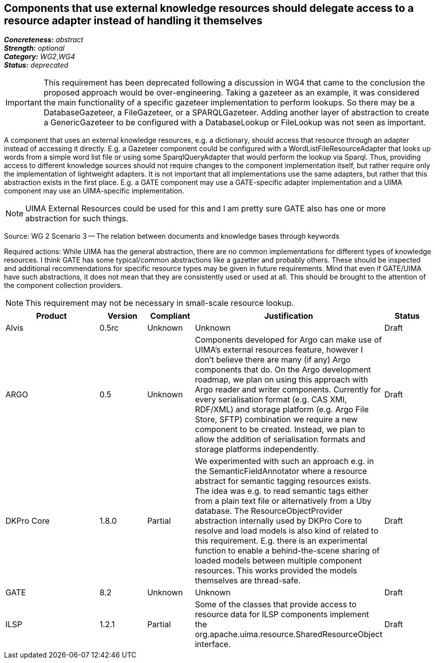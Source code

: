 == Components that use external knowledge resources should delegate access to a resource adapter instead of handling it themselves

[%hardbreaks]
[small]#*_Concreteness:_* __abstract__#
[small]#*_Strength:_*     __optional__#
[small]#*_Category:_*     __WG2__,__WG4__#
[small]#*_Status:_*       __deprecated__#

IMPORTANT: This requirement has been deprecated following a discussion in WG4 that came to the conclusion the proposed approach would be over-engineering. Taking a gazeteer as an example, it was
considered the main functionality of a specific gazeteer implementation to perform lookups. So there may be a DatabaseGazeteer, a FileGazeteer, or a SPARQLGazeteer. Adding another layer of abstraction to create a GenericGazeteer to be configured with a DatabaseLookup or FileLookup was not seen as important.

A component that uses an external knowledge resources, e.g. a dictionary, should access that resource through an adapter instead of accessing it directly. E.g. a Gazeteer component could be configured with a WordListFileResourceAdapter that looks up words from a simple word list file or using some SparqlQueryAdapter that would perform the lookup via Sparql. Thus, providing access to different knowledge sources should not require changes to the component implementation itself, but rather require only the implementation of lightweight adapters. It is not important that all implementations use the same adapters, but rather that this abstraction exists in the first place. E.g. a GATE component may use a GATE-specific adapter implementation and a UIMA component may use an UIMA-specific implementation.

NOTE: UIMA External Resources could be used for this and I am pretty sure GATE also has one or more abstraction for such things.

Source: WG 2 Scenario 3 — The relation between documents and knowledge bases through keywords

Required actions: While UIMA has the general abstraction, there are no common implementations for different types of knowledge resources. I think GATE has some typical/common abstractions like a gazetter and probably others. These should be inspected and additional recommendations for specific resource types may be given in future requirements. Mind that even if GATE/UIMA have such abstractions, it does not mean that they are consistently used or used at all. This should be brought to the attention of the component collection providers.

NOTE: This requirement may not be necessary in small-scale resource lookup.

// Below is an example of how a compliance evaluation table could look. This is presently optional
// and may be moved to a more structured/principled format later maintained in separate files.
[cols="2,1,1,4,1"]
|====
|Product|Version|Compliant|Justification|Status

| Alvis
| 0.5rc
| Unknown
| Unknown
| Draft

| ARGO
| 0.5
| Unknown
| Components developed for Argo can make use of UIMA's external resources feature, however I don't believe there are many (if any) Argo components that do.  On the Argo development roadmap, we plan on using this approach with Argo reader and writer components.  Currently for every serialisation format (e.g. CAS XMI, RDF/XML) and storage platform (e.g. Argo File Store, SFTP) combination we require a new component to be created.  Instead, we plan to allow the addition of serialisation formats and storage platforms independently.
| Draft

| DKPro Core
| 1.8.0
| Partial
| We experimented with such an approach e.g. in the SemanticFieldAnnotator where a resource abstract for semantic tagging resources exists. The idea was e.g. to read semantic tags either from a plain text file or alternatively from a Uby database. The ResourceObjectProvider abstraction internally used by DKPro Core to resolve and load models is also kind of related to this requirement. E.g. there is an experimental function to enable a behind-the-scene sharing of loaded models between multiple component resources. This works provided the models themselves are thread-safe.
| Draft

| GATE
| 8.2
| Unknown
| Unknown
| Draft

| ILSP
| 1.2.1
| Partial
| Some of the classes that provide access to resource data for ILSP components implement the org.apache.uima.resource.SharedResourceObject interface. 
| Draft
|====
